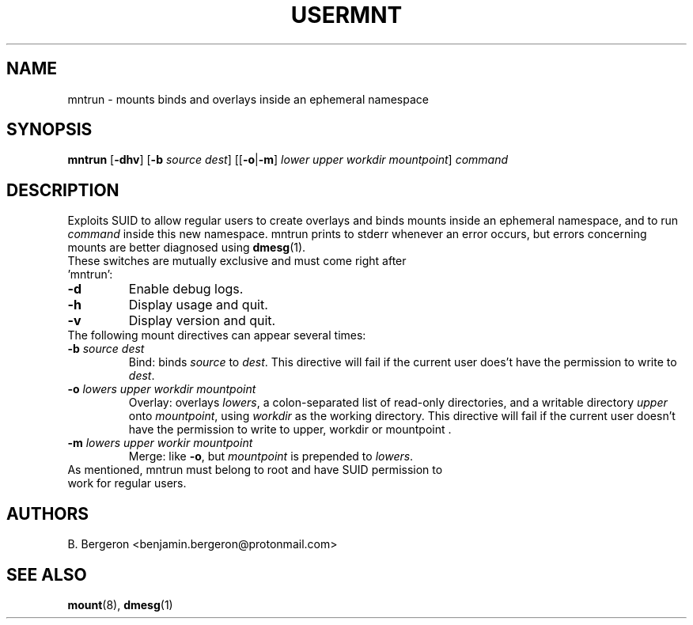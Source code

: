 .TH USERMNT 1 mntrun\-VERSION
.SH NAME
mntrun \- mounts binds and overlays inside an ephemeral namespace
.SH SYNOPSIS
.B mntrun
.RB [ \-dhv ]
.RB [ \-b
.IR "source dest" ]
.RB [[ \-o | \-m ]
.IR "lower upper workdir mountpoint" ]
.IR command
.SH DESCRIPTION
Exploits SUID to allow regular users to create overlays and binds mounts inside an ephemeral namespace, and to run
.I command
inside this new namespace. mntrun prints to stderr whenever an error occurs, but errors concerning mounts are better diagnosed using
.BR dmesg (1).
.TP
These switches are mutually exclusive and must come right after 'mntrun':
.TP
.B \-d
Enable debug logs.
.TP
.B \-h
Display usage and quit.
.TP
.B \-v
Display version and quit.
.TP
The following mount directives can appear several times:
.TP
.BI \-b " source dest"
Bind: binds
.I source
to
.IR dest .
This directive will fail if the current user does't have the permission to write to
.IR dest .
.TP
.BI \-o " lowers upper workdir mountpoint"
Overlay: overlays
.IR lowers ,
a colon-separated list of read-only directories, and a writable directory
.IR upper
onto
.IR mountpoint ,
using
.I workdir
as the working directory. This directive will fail if the current user doesn't have the permission to write to upper, workdir or mountpoint .
.TP
.BI \-m " lowers upper workir mountpoint"
Merge: like
.BR \-o ,
but
.I mountpoint
is prepended to
.IR lowers .
.TP
As mentioned, mntrun must belong to root and have SUID permission to work for regular users.

.SH AUTHORS
B. Bergeron <benjamin.bergeron@protonmail.com>

.SH SEE ALSO
.BR mount (8),
.BR dmesg (1)
